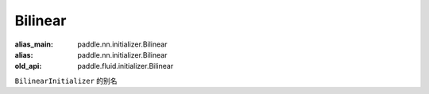 .. _cn_api_fluid_initializer_Bilinear:

Bilinear
-------------------------------

.. py:attribute:: paddle.fluid.initializer.Bilinear

:alias_main: paddle.nn.initializer.Bilinear
:alias: paddle.nn.initializer.Bilinear
:old_api: paddle.fluid.initializer.Bilinear



``BilinearInitializer`` 的别名


